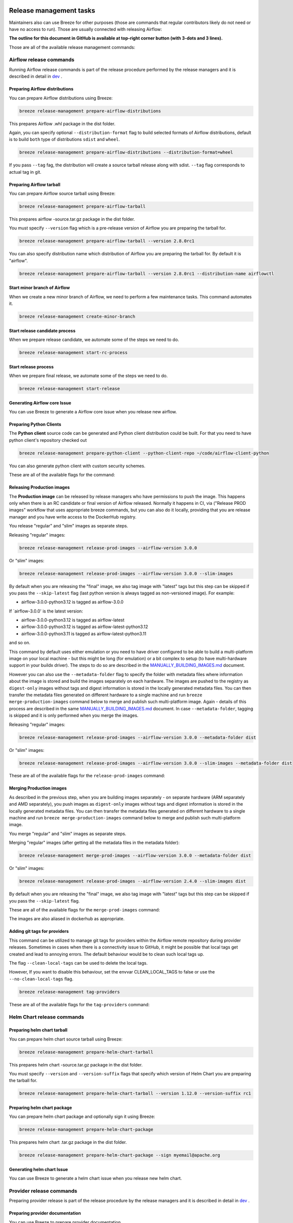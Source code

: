  .. Licensed to the Apache Software Foundation (ASF) under one
    or more contributor license agreements.  See the NOTICE file
    distributed with this work for additional information
    regarding copyright ownership.  The ASF licenses this file
    to you under the Apache License, Version 2.0 (the
    "License"); you may not use this file except in compliance
    with the License.  You may obtain a copy of the License at

 ..   http://www.apache.org/licenses/LICENSE-2.0

 .. Unless required by applicable law or agreed to in writing,
    software distributed under the License is distributed on an
    "AS IS" BASIS, WITHOUT WARRANTIES OR CONDITIONS OF ANY
    KIND, either express or implied.  See the License for the
    specific language governing permissions and limitations
    under the License.

Release management tasks
------------------------

Maintainers also can use Breeze for other purposes (those are commands that regular contributors likely
do not need or have no access to run). Those are usually connected with releasing Airflow:

**The outline for this document in GitHub is available at top-right corner button (with 3-dots and 3 lines).**

Those are all of the available release management commands:

.. image:: ./images/output_release-management.svg
  :target: https://raw.githubusercontent.com/apache/airflow/main/dev/breeze/doc/images/output_release-management.svg
  :width: 100%
  :alt: Breeze release management

Airflow release commands
........................

Running Airflow release commands is part of the release procedure performed by the release managers
and it is described in detail in `dev <dev/README_RELEASE_AIRFLOW.md>`_ .

Preparing Airflow distributions
""""""""""""""""""""""""""

You can prepare Airflow distributions using Breeze:

.. code-block:: bash

     breeze release-management prepare-airflow-distributions

This prepares Airflow .whl package in the dist folder.

Again, you can specify optional ``--distribution-format`` flag to build selected formats of Airflow distributions,
default is to build ``both`` type of distributions ``sdist`` and ``wheel``.

.. code-block:: bash

     breeze release-management prepare-airflow-distributions --distribution-format=wheel

If you pass ``--tag`` fag, the distribution will create a source tarball release along with sdist.
``--tag`` flag corresponds to actual tag in git.


.. image:: ./images/output_release-management_prepare-airflow-distributions.svg
  :target: https://raw.githubusercontent.com/apache/airflow/main/dev/breeze/doc/images/output_release-management_prepare-airflow-distributions.svg
  :width: 100%
  :alt: Breeze release-management prepare-airflow-distributions


Preparing Airflow tarball
"""""""""""""""""""""""""

You can prepare Airflow source tarball using Breeze:

.. code-block:: bash

     breeze release-management prepare-airflow-tarball

This prepares airflow -source.tar.gz package in the dist folder.

You must specify ``--version`` flag which is a pre-release version of Airflow you are preparing the
tarball for.

.. code-block:: bash

     breeze release-management prepare-airflow-tarball --version 2.8.0rc1

You can also specify distribution name which distribution of Airflow you are preparing the tarball for.
By default it is "airflow".

.. code-block:: bash

     breeze release-management prepare-airflow-tarball --version 2.8.0rc1 --distribution-name airflowctl

.. image:: ./images/output_release-management_prepare-airflow-tarball.svg
  :target: https://raw.githubusercontent.com/apache/airflow/main/dev/breeze/doc/images/output_release-management_prepare-airflow-tarball.svg
  :width: 100%
  :alt: Breeze release-management prepare-airflow-tarball

Start minor branch of Airflow
"""""""""""""""""""""""""""""

When we create a new minor branch of Airflow, we need to perform a few maintenance tasks. This command
automates it.

.. code-block:: bash

     breeze release-management create-minor-branch

.. image:: ./images/output_release-management_create-minor-branch.svg
  :target: https://raw.githubusercontent.com/apache/airflow/main/dev/breeze/doc/images/output_release-management_create-minor-branch.svg
  :width: 100%
  :alt: Breeze release-management create-minor-branch


Start release candidate process
"""""""""""""""""""""""""""""""

When we prepare release candidate, we automate some of the steps we need to do.

.. code-block:: bash

     breeze release-management start-rc-process

.. image:: ./images/output_release-management_start-rc-process.svg
  :target: https://raw.githubusercontent.com/apache/airflow/main/dev/breeze/doc/images/output_release-management_start-rc-process.svg
  :width: 100%
  :alt: Breeze release-management start-rc-process

Start release process
"""""""""""""""""""""

When we prepare final release, we automate some of the steps we need to do.

.. code-block:: bash

     breeze release-management start-release

.. image:: ./images/output_release-management_start-release.svg
  :target: https://raw.githubusercontent.com/apache/airflow/main/dev/breeze/doc/images/output_release-management_start-rc-process.svg
  :width: 100%
  :alt: Breeze release-management start-rc-process

Generating Airflow core Issue
"""""""""""""""""""""""""

You can use Breeze to generate a Airflow core issue when you release new airflow.

.. image:: ./images/output_release-management_generate-issue-content-providers.svg
  :target: https://raw.githubusercontent.com/apache/airflow/main/dev/breeze/doc/images/output_release-management_generate-issue-content-core.svg
  :width: 100%
  :alt: Breeze generate-issue-content-core


Preparing Python Clients
""""""""""""""""""""""""

The **Python client** source code can be generated and Python client distribution could be built. For that you
need to have python client's repository checked out


.. code-block:: bash

     breeze release-management prepare-python-client --python-client-repo ~/code/airflow-client-python

You can also generate python client with custom security schemes.

These are all of the available flags for the command:

.. image:: ./images/output_release-management_prepare-python-client.svg
  :target: https://raw.githubusercontent.com/apache/airflow/main/dev/breeze/doc/images/output_release-management_prepare-python-client.svg
  :width: 100%
  :alt: Breeze release management prepare Python client


Releasing Production images
"""""""""""""""""""""""""""

The **Production image** can be released by release managers who have permissions to push the image. This
happens only when there is an RC candidate or final version of Airflow released.  Normally it happens in CI,
via ("Release PROD images" workflow that uses appropriate breeze commands, but you can also do it locally,
providing that you are release manager and you have write access to the DockerHub registry.

You release "regular" and "slim" images as separate steps.

Releasing "regular" images:

.. code-block:: bash

     breeze release-management release-prod-images --airflow-version 3.0.0

Or "slim" images:

.. code-block:: bash

     breeze release-management release-prod-images --airflow-version 3.0.0 --slim-images

By default when you are releasing the "final" image, we also tag image with "latest" tags but this
step can be skipped if you pass the ``--skip-latest`` flag (last python version is always tagged
as non-versioned image). For example:

* airflow-3.0.0-python3.12 is tagged as airflow-3.0.0

If `airflow-3.0.0' is the latest version:

* airflow-3.0.0-python3.12 is tagged as airflow-latest
* airflow-3.0.0-python3.12 is tagged as airflow-latest-python3.12
* airflow-3.0.0-python3.11 is tagged as airflow-latest-python3.11

and so on.

This command by default uses either emulation or you need to have driver configured to be able to build
a multi-platform image on your local machine - but this might be long (for emulation) or a bit complex to
setup (to have multi-hardware support in your buildx driver). The steps to do so are described in the
`MANUALLY_BUILDING_IMAGES.md <../../MANUALLY_BUILDING_IMAGES.md>`__ document.

However you can also use the ``--metadata-folder`` flag to specify the folder with metadata files where
information about the image is stored and build the images separately on each hardware. The images are pushed
to the registry as ``digest-only`` images without tags and digest information is stored in the locally generated
metadata files. You can then transfer the metadata files generated on different hardware to a single machine
and run ``breeze merge-production-images`` command below to merge and publish such
multi-platform image. Again - details of this process are described in the same
`MANUALLY_BUILDING_IMAGES.md <../../MANUALLY_BUILDING_IMAGES.md>`__ document. In case ``--metadata-folder``,
tagging is skipped and it is only performed when you merge the images.

Releasing "regular" images:

.. code-block:: bash

     breeze release-management release-prod-images --airflow-version 3.0.0 --metadata-folder dist

Or "slim" images:

.. code-block:: bash

     breeze release-management release-prod-images --airflow-version 3.0.0 --slim-images --metadata-folder dist

These are all of the available flags for the ``release-prod-images`` command:

.. image:: ./images/output_release-management_release-prod-images.svg
  :target: https://raw.githubusercontent.com/apache/airflow/main/dev/breeze/doc/images/output_release-management_release-prod-images.svg
  :width: 100%
  :alt: Breeze release management release prod images

Merging Production images
"""""""""""""""""""""""""

As described in the previous step, when you are building images separately - on separate hardware (ARM separately
and AMD separately), you push images as ``digest-only`` images without tags and digest information is stored
in the locally generated metadata files. You can then transfer the metadata files generated on different
hardware to a single machine and run ``breeze merge-production-images`` command below to merge and publish
such multi-platform image.

You merge "regular" and "slim" images as separate steps.

Merging "regular" images (after getting all the metadata files in the metadata folder):

.. code-block:: bash

     breeze release-management merge-prod-images --airflow-version 3.0.0 --metadata-folder dist

Or "slim" images:

.. code-block:: bash

     breeze release-management release-prod-images --airflow-version 2.4.0 --slim-images dist

By default when you are releasing the "final" image, we also tag image with "latest" tags but this
step can be skipped if you pass the ``--skip-latest`` flag.

These are all of the available flags for the ``merge-prod-images`` command:

.. image:: ./images/output_release-management_merge-prod-images.svg
  :target: https://raw.githubusercontent.com/apache/airflow/main/dev/breeze/doc/images/output_release-management_merge-prod-images.svg
  :width: 100%
  :alt: Breeze release management merge prod images

The images are also aliased in dockerhub as appropriate.

Adding git tags for providers
"""""""""""""""""""""""""""""

This command can be utilized to manage git tags for providers within the Airflow remote repository during provider releases.
Sometimes in cases when there is a connectivity issue to GitHub, it might be possible that local tags get created and lead to annoying errors.
The default behaviour would be to clean such local tags up.

The flag ``--clean-local-tags`` can be used to delete the local tags.

However, If you want to disable this behaviour, set the envvar CLEAN_LOCAL_TAGS to false or use the
``--no-clean-local-tags`` flag.

.. code-block:: bash

     breeze release-management tag-providers

These are all of the available flags for the ``tag-providers`` command:

.. image:: ./images/output_release-management_tag-providers.svg
  :target: https://raw.githubusercontent.com/apache/airflow/main/dev/breeze/doc/images/output_release-management_tag-providers.svg
  :width: 100%
  :alt: Breeze release management tag-providers

Helm Chart release commands
...........................

Preparing helm chart tarball
""""""""""""""""""""""""""""

You can prepare helm chart source tarball using Breeze:

.. code-block:: bash

     breeze release-management prepare-helm-chart-tarball

This prepares helm chart -source.tar.gz package in the dist folder.

You must specify ``--version`` and ``--version-suffix`` flags that specify
which version of Helm Chart you are preparing the tarball for.

.. code-block:: bash

     breeze release-management prepare-helm-chart-tarball --version 1.12.0 --version-suffix rc1

.. image:: ./images/output_release-management_prepare-helm-chart-tarball.svg
  :target: https://raw.githubusercontent.com/apache/airflow/main/dev/breeze/doc/images/output_release-management_prepare-helm-chart-tarball.svg
  :width: 100%
  :alt: Breeze release-management prepare-helm-chart-tarball


Preparing helm chart package
""""""""""""""""""""""""""""

You can prepare helm chart package and optionally sign it using Breeze:

.. code-block:: bash

     breeze release-management prepare-helm-chart-package

This prepares helm chart .tar.gz package in the dist folder.


.. code-block:: bash

     breeze release-management prepare-helm-chart-package --sign myemail@apache.org

.. image:: ./images/output_release-management_prepare-helm-chart-package.svg
  :target: https://raw.githubusercontent.com/apache/airflow/main/dev/breeze/doc/images/output_release-management_prepare-helm-chart-package.svg
  :width: 100%
  :alt: Breeze release-management prepare-helm-chart-package

Generating helm chart Issue
"""""""""""""""""""""""""

You can use Breeze to generate a helm chart issue when you release new helm chart.

.. image:: ./images/output_release-management_generate-issue-content-providers.svg
  :target: https://raw.githubusercontent.com/apache/airflow/main/dev/breeze/doc/images/output_release-management_generate-issue-content-helm-chart.svg
  :width: 100%
  :alt: Breeze generate-issue-content-helm-chart


Provider release commands
.........................

Preparing provider release is part of the release procedure by the release managers
and it is described in detail in `dev <dev/README_RELEASE_PROVIDERS.md>`_ .

Preparing provider documentation
""""""""""""""""""""""""""""""""

You can use Breeze to prepare provider documentation.

The below example perform documentation preparation for providers.

.. code-block:: bash

     breeze release-management prepare-provider-documentation


You can also add ``--answer yes`` to perform non-interactive build.

.. image:: ./images/output_release-management_prepare-provider-documentation.svg
  :target: https://raw.githubusercontent.com/apache/airflow/main/dev/breeze/doc/images/output_release-management_prepare-provider-documentation.svg
  :width: 100%
  :alt: Breeze prepare-provider-documentation

Preparing providers
"""""""""""""""""""

You can use Breeze to prepare providers.

The distributions are prepared in ``dist`` folder. Note, that this command cleans up the ``dist`` folder
before running, so you should run it before generating Airflow package below as it will be removed.

The below example builds providers in the wheel format.

.. code-block:: bash

     breeze release-management prepare-provider-distributions --distribution-format wheel

The below example builds providers in both wheel and tar.gz (sdist) formats.

.. code-block:: bash

     breeze release-management prepare-provider-distributions

If you run this command without distributions, you will prepare all distributions, you can however specify
providers that you would like to build. By default ``both`` types of distributions are prepared (
``wheel`` and ``sdist``, but you can change it providing optional --distribution-format flag.

.. code-block:: bash

     breeze release-management prepare-provider-distributions google amazon

You can see all providers available by running this command:

.. code-block:: bash

     breeze release-management prepare-provider-distributions --help

If you pass ``--tag`` fag, the distribution will create a source tarball release along with sdist.
``--tag`` flag corresponds to actual tag in git.


.. image:: ./images/output_release-management_prepare-provider-distributions.svg
  :target: https://raw.githubusercontent.com/apache/airflow/main/dev/breeze/doc/images/output_release-management_prepare-provider-distributions.svg
  :width: 100%
  :alt: Breeze prepare-provider-distributions

Installing providers
""""""""""""""""""""

In some cases we want to just see if the providers generated can be installed with Airflow without
verifying them. This happens automatically on CI for sdist pcackages but you can also run it manually if you
just prepared providers and they are present in ``dist`` folder.

.. code-block:: bash

     breeze release-management install-provider-distributions

You can also run the verification with an earlier Airflow version to check for compatibility.

.. code-block:: bash

    breeze release-management install-provider-distributions --use-airflow-version 2.4.0

All the command parameters are here:

.. image:: ./images/output_release-management_install-provider-distributions.svg
  :target: https://raw.githubusercontent.com/apache/airflow/main/dev/breeze/doc/images/output_release-management_install-provider-distributions.svg
  :width: 100%
  :alt: Breeze install-provider-distributions

Verifying providers
"""""""""""""""""""

Breeze can also be used to verify if provider classes are importable and if they are following the
right naming conventions. This happens automatically on CI but you can also run it manually if you
just prepared providers and they are present in ``dist`` folder.

.. code-block:: bash

     breeze release-management verify-provider-distributions

You can also run the verification with an earlier Airflow version to check for compatibility.

.. code-block:: bash

    breeze release-management verify-provider-distributions --use-airflow-version 2.4.0

All the command parameters are here:

.. image:: ./images/output_release-management_verify-provider-distributions.svg
  :target: https://raw.githubusercontent.com/apache/airflow/main/dev/breeze/doc/images/output_release-management_verify-provider-distributions.svg
  :width: 100%
  :alt: Breeze verify-provider-distributions

Generating Providers Metadata
"""""""""""""""""""""""""""""

The release manager can generate providers metadata per provider version - information about provider versions
including the associated Airflow version for the provider version (i.e first Airflow version released after the
provider has been released) and date of the release of the provider version.

These are all of the available flags for the ``generate-providers-metadata`` command:

.. image:: ./images/output_release-management_generate-providers-metadata.svg
  :target: https://raw.githubusercontent.com/apache/airflow/main/dev/breeze/doc/images/output_release-management_generate-providers-metadata.svg
  :width: 100%
  :alt: Breeze release management generate providers metadata


Generating Provider Issue
"""""""""""""""""""""""""

You can use Breeze to generate a provider issue when you release new providers.

.. image:: ./images/output_release-management_generate-issue-content-providers.svg
  :target: https://raw.githubusercontent.com/apache/airflow/main/dev/breeze/doc/images/output_release-management_generate-issue-content-providers.svg
  :width: 100%
  :alt: Breeze generate-issue-content-providers

Cleaning up of providers
""""""""""""""""""""""""

During the provider releases, we need to clean up the older provider versions in the SVN release folder.
Earlier this was done using a script, but now it is being migrated to a breeze command to ease the life of
release managers for providers. This can be achieved using ``breeze release-management clean-old-provider-artifacts``
command.


These are all available flags of ``clean-old-provider-artifacts`` command:

.. image:: ./images/output_release-management_clean-old-provider-artifacts.svg
  :target: https://raw.githubusercontent.com/apache/airflow/main/dev/breeze/doc/images/output_release-management_clean-old-provider-artifacts.svg
  :width: 100%
  :alt: Breeze Clean Old Provider Artifacts

Constraints management
......................

Generating constraints
""""""""""""""""""""""

Whenever ``pyproject.toml`` gets modified, the CI main job will re-generate constraint files. Those constraint
files are stored in separated orphan branches: ``constraints-main``, ``constraints-2-0``.

Those are constraint files as described in detail in the
`</contributing-docs/13_airflow_dependencies_and_extras.rst#pinned-constraint-files>`_ contributing documentation.


You can use ``breeze release-management generate-constraints`` command to manually generate constraints for
all or selected python version and single constraint mode like this:

.. warning::

   In order to generate constraints, you need to build all images with ``--upgrade-to-newer-dependencies``
   flag - for all python versions.


.. code-block:: bash

     breeze release-management generate-constraints --airflow-constraints-mode constraints

Constraints are generated separately for each python version and there are separate constraints modes:

* 'constraints' - those are constraints generated by matching the current Airflow version from sources
   and providers that are installed from PyPI. Those are constraints used by the users who want to
   install Airflow with pip.

* "constraints-source-providers" - those are constraints generated by using providers installed from
  current sources. While adding new providers their dependencies might change, so this set of providers
  is the current set of the constraints for Airflow and providers from the current main sources.
  Those providers are used by CI system to keep "stable" set of constraints.

* "constraints-no-providers" - those are constraints generated from only Apache Airflow, without any
  providers. If you want to manage Airflow separately and then add providers individually, you can
  use those.

These are all available flags of ``generate-constraints`` command:

.. image:: ./images/output_release-management_generate-constraints.svg
  :target: https://raw.githubusercontent.com/apache/airflow/main/dev/breeze/doc/images/output_release-management_generate-constraints.svg
  :width: 100%
  :alt: Breeze generate-constraints

In case someone modifies ``pyproject.toml``, the scheduled CI Tests automatically upgrades and
pushes changes to the constraint files, however you can also perform test run of this locally using
the procedure described in the
`Manually generating image cache and constraints <../../MANUALLY_GENERATING_IMAGE_CACHE_AND_CONSTRAINTS.md>`_
which utilises multiple processors on your local machine to generate such constraints faster.

This bumps the constraint files to latest versions and stores hash of ``pyproject.toml``. The generated constraint
and ``pyproject.toml`` hash files are stored in the ``files`` folder and while generating the constraints diff
of changes vs the previous constraint files is printed.

Updating constraints
""""""""""""""""""""

Sometimes (very rarely) we might want to update individual distributions in constraints that we generated and
tagged already in the past. This can be done using ``breeze release-management update-constraints`` command.

These are all available flags of ``update-constraints`` command:

.. image:: ./images/output_release-management_update-constraints.svg
  :target: https://raw.githubusercontent.com/apache/airflow/main/dev/breeze/doc/images/output_release-management_update-constraints.svg
  :width: 100%
  :alt: Breeze update-constraints

You can read more details about what happens when you update constraints in the
`Manually generating image cache and constraints <../../MANUALLY_GENERATING_IMAGE_CACHE_AND_CONSTRAINTS.md>`_

Other release commands
......................

Publishing the documentation
""""""""""""""""""""""""""""

To publish the documentation generated by ``build-docs`` in Breeze to ``airflow-site``,
use the ``release-management publish-docs`` command:

.. code-block:: bash

     breeze release-management publish-docs

The publishing documentation consists of the following steps:

* checking out the latest ``main`` of cloned ``airflow-site``
* copying the documentation to ``airflow-site``
* running post-docs scripts on the docs to generate back referencing HTML for new versions of docs

.. code-block:: bash

     breeze release-management publish-docs <provider id>

Where ``provider id`` is a short form of provider name.

.. code-block:: bash

     breeze release-management publish-docs amazon

The flag ``--package-filter`` can be used to selectively publish docs during a release. The filters are glob
pattern matching full package names and can be used to select more than one package with single filter.

.. code-block:: bash

     breeze release-management publish-docs "apache-airflow-providers-microsoft*"


.. code-block:: bash

     breeze release-management publish-docs --override-versioned

The flag ``--override-versioned`` is a boolean flag that is used to override the versioned directories
while publishing the documentation.

.. code-block:: bash

     breeze release-management publish-docs --airflow-site-directory

You can also use shorthand names as arguments instead of using the full names
for Airflow providers. To find the short hand names, follow the instructions in :ref:`generating_short_form_names`.

The flag ``--airflow-site-directory`` takes the path of the cloned ``airflow-site``. The command will
not proceed if this is an invalid path.

When you have multi-processor machine docs publishing can be vastly sped up by using ``--run-in-parallel`` option when
publishing docs for multiple providers.

These are all available flags of ``release-management publish-docs`` command:

.. image:: ./images/output_release-management_publish-docs.svg
  :target: https://raw.githubusercontent.com/apache/airflow/main/dev/breeze/doc/images/output_release-management_publish-docs.svg
  :width: 100%
  :alt: Breeze Publish documentation

Adding back referencing HTML for the documentation
""""""""""""""""""""""""""""""""""""""""""""""""""

To add back references to the documentation generated by ``build-docs`` in Breeze to ``airflow-site``,
use the ``release-management add-back-references`` command. This is important to support backward compatibility
the Airflow documentation.

You have to specify which distributions you run it on. For example you can run it for all providers:

.. code-block:: bash

     breeze release-management add-back-references --airflow-site-directory DIRECTORY all-providers

The flag ``--airflow-site-directory`` takes the path of the cloned ``airflow-site``. The command will
not proceed if this is an invalid path.

You can also run the command for apache-airflow (core documentation):

.. code-block:: bash

     breeze release-management publish-docs --airflow-site-directory DIRECTORY apache-airflow

Also for helm-chart package:

.. code-block:: bash

     breeze release-management publish-docs --airflow-site-directory DIRECTORY helm-chart


You can also manually specify (it's auto-completable) list of distributions to run the command for including individual
providers - you can mix apache-airflow, helm-chart and providers this way:

.. code-block:: bash

     breeze release-management publish-docs --airflow-site-directory DIRECTORY apache.airflow apache.beam google


These are all available flags of ``release-management add-back-references`` command:

.. image:: ./images/output_release-management_add-back-references.svg
  :target: https://raw.githubusercontent.com/apache/airflow/main/dev/breeze/doc/images/output_release-management_add-back-references.svg
  :width: 100%
  :alt: Breeze Add Back References

SBOM generation tasks
.....................

Maintainers also can use Breeze for SBOM generation:

.. image:: ./images/output_sbom.svg
  :target: https://raw.githubusercontent.com/apache/airflow/main/dev/breeze/doc/images/output_sbom.svg
  :width: 100%
  :alt: Breeze sbom


Generating Provider requirements
""""""""""""""""""""""""""""""""

In order to generate SBOM information for providers, we need to generate requirements for them. This is
done by the ``generate-providers-requirements`` command. This command generates requirements for the
selected provider and python version, using the Airflow version specified.

.. image:: ./images/output_sbom_generate-providers-requirements.svg
  :target: https://raw.githubusercontent.com/apache/airflow/main/dev/breeze/doc/images/output_sbom_generate-providers-requirements.svg
  :width: 100%
  :alt: Breeze generate SBOM provider requirements

Generating SBOM information
"""""""""""""""""""""""""""

Thanks to our constraints captured for all versions of Airflow we can easily generate SBOM information for
Apache Airflow. SBOM information contains information about Airflow dependencies that are possible to consume
by our users and allow them to determine whether security issues in dependencies affect them. The SBOM
information is written directly to ``docs-archive`` in airflow-site repository.

These are all of the available flags for the ``update-sbom-information`` command:

.. image:: ./images/output_sbom_update-sbom-information.svg
  :target: https://raw.githubusercontent.com/apache/airflow/main/dev/breeze/doc/images/output_sbomt_update-sbom-information.svg
  :width: 100%
  :alt: Breeze update sbom information

Build all Airflow images
""""""""""""""""""""""""

In order to generate providers requirements, we need docker images with all Airflow versions pre-installed,
such images are built with the ``build-all-airflow-images`` command.
This command will build one docker image per python version, with all the Airflow versions >=2.0.0 compatible.

.. image:: ./images/output_sbom_build-all-airflow-images.svg
  :target: https://raw.githubusercontent.com/apache/airflow/main/dev/breeze/doc/images/output_sbom_build-all-airflow-images.svg
  :width: 100%
  :alt: Breeze build all Airflow images


Exporting SBOM information
""""""""""""""""""""""""""

The SBOM information published on our website can be converted into a spreadsheet that we are using to analyse security
properties of the dependencies. This is done by the ``export-dependency-information`` command.

.. image:: ./images/output_sbom_export-dependency-information.svg
  :target: https://raw.githubusercontent.com/apache/airflow/main/dev/breeze/doc/images/output_sbom_export-dependency-information.svg
  :width: 100%
  :alt: Breeze sbom export dependency information

-----

Next step: Follow the `Advanced Breeze topics <10_advanced_breeze_topics.rst>`_ to
learn more about Breeze internals.

Preparing Airflow Task SDK distributions
"""""""""""""""""""""""""""""""""""

You can prepare Airflow distributions using Breeze:

.. code-block:: bash

     breeze release-management prepare-task-sdk-distributions

This prepares Airflow Task SDK .whl package in the dist folder.

Again, you can specify optional ``--distribution-format`` flag to build selected formats of the Task SDK distributions,
default is to build ``both`` type of distributions ``sdist`` and ``wheel``.

.. code-block:: bash

     breeze release-management prepare-task-sdk-distributions --distribution-format=wheel

If you pass ``--tag`` fag, the distribution will create a source tarball release along with sdist.
``--tag`` flag corresponds to actual tag in git.

.. image:: ./images/output_release-management_prepare-task-sdk-distributions.svg
  :target: https://raw.githubusercontent.com/apache/airflow/main/dev/breeze/doc/images/output_release-management_prepare-task-sdk-distributions.svg
  :width: 100%
  :alt: Breeze release-management prepare-task-sdk-distributions


Preparing airflowctl distributions
"""""""""""""""""""""""""""""""""""

You can prepare Airflow distributions using Breeze:

.. code-block:: bash

     breeze release-management prepare-airflow-ctl-distributions

This prepares Airflow Task SDK .whl package in the dist folder.

Again, you can specify optional ``--distribution-format`` flag to build selected formats of the airflowctl distributions,
default is to build ``both`` type of distributions ``sdist`` and ``wheel``.

.. code-block:: bash

     breeze release-management prepare-airflow-ctl-distributions --distribution-format=wheel

If you pass ``--tag`` fag, the distribution will create a source tarball release along with sdist.
``--tag`` flag corresponds to actual tag in git.

.. image:: ./images/output_release-management_prepare-airflow-ctl-distributions.svg
  :target: https://raw.githubusercontent.com/apache/airflow/main/dev/breeze/doc/images/output_release-management_prepare-airflow-ctl-distributions.svg
  :width: 100%
  :alt: Breeze release-management prepare-airflow-ctl-distributions

Publishing the documentation to S3
""""""""""""""""""""""""""""""""""

To publish the documentation generated by ``build-docs`` in Breeze to ``S3``,
use the ``release-management publish-docs-to-s3`` command:

.. code-block:: bash

     breeze release-management publish-docs-to-s3

The documentation publish to S3 should be done after the ``breeze release-management publish-docs`` command.
Once documentation is available in ``docs-archive`` directory of airflow-site, it can be published to S3.

The publishing documentation to S3 consists of the following steps:

.. code-block:: bash

     breeze release-management publish-docs --source-dir-path <> --destination-location <>

Where ``--source-dir-path`` is a doc-archive location path and ``--destination-location`` is the S3 bucket path.

.. code-block:: bash

     breeze release-management publish-docs --source-dir-path /User/pavan/airflow-site/docs-archive
     --destination-location s3://airflow-docs/docs

To exclude any documentation from publishing to S3, you can use the ``--exclude`` flag.

.. code-block:: bash

     breeze release-management publish-docs --source-dir-path /User/pavan/airflow-site/docs-archive
     --destination-location s3://airflow-docs/docs --exclude "amazon,apache.kafka"

To override the versioned directories while publishing the documentation to S3, you can use the ``--overwrite`` flag.

.. code-block:: bash

     breeze release-management publish-docs --source-dir-path /User/pavan/airflow-site/docs-archive
     --destination-location s3://airflow-docs/docs --overwrite

To check what documents will be published to S3, you can use the ``--dry-run`` flag.

.. code-block:: bash

     breeze release-management publish-docs --source-dir-path /User/pavan/airflow-site/docs-archive
     --destination-location s3://airflow-docs/docs --dry-run

These are all available flags of ``release-management publish-docs-to-s3`` command:

.. image:: ./images/output_release-management_publish-docs.svg
  :target: https://raw.githubusercontent.com/apache/airflow/main/dev/breeze/doc/images/output_release-management_publish-docs-to-s3.svg
  :width: 100%
  :alt: Breeze Publish documentation to S3


Trigger GitHub Actions docs publish workflow
"""""""""""""""""""""""""""""""""""""""""""""
To trigger the GitHub Actions workflow that publishes the documentation to S3, you can use the
``breeze workflow-run publish-docs`` command.

These are all available flags of ``workflow-run`` command:

.. image:: ./images/output_workflow-run.svg
  :target: https://raw.githubusercontent.com/apache/airflow/main/dev/breeze/doc/images/output_workflow-run.svg
  :width: 100%
  :alt: Workflow run command


.. code-block:: bash

     breeze workflow-run publish-docs --ref <ref> --exclude-docs <exclude-docs> --site-env <site-env> --refresh-site --skip-write-to-stable-folder <docs_packages>

     example:
      breeze workflow-run publish-docs --ref providers-amazon/1.0.0 --site-env live --refresh-site --skip-write-to-stable-folder amazon apache.kafka

``--ref`` specifies the Git reference tag checkout and build docs.
``--exclude-docs`` specifies the documentation packages to exclude from the publish process.
``--site-env`` specifies the environment to use for the site (e.g., auto, live, staging). the default is auto, based on the ref it decides live or staging.
``--refresh-site`` specifies whether to refresh the site after publishing the documentation. This triggers workflow on apache/airflow-site repository to refresh the site.
``--skip-write-to-stable-folder`` specifies the documentation packages to skip writing to the stable folder.


These are all available flags of ``workflow-run publish-docs`` command:

.. image:: ./images/output_workflow-run_publish-docs.svg
  :target: https://raw.githubusercontent.com/apache/airflow/main/dev/breeze/doc/images/output_workflow-run_publish-docs.svg
  :width: 100%
  :alt: Breeze workflow-run publish-docs

Constraints version check
"""""""""""""""""""""""""

To check if the constraints files are up to date in the current Airflow version, you can use the
``breeze release-management check-constraints-updates`` command.

These are all available flags of ``check-constraints-updates`` command:

.. image:: ./images/output_release-management_constraints-version-check.svg
  :target: https://raw.githubusercontent.com/apache/airflow/main/dev/breeze/doc/images/output_release-management_constraints-version-check.svg
  :width: 100%
  :alt: Breeze constraints version check

Example usage:

.. code-block:: bash

     breeze release-management constraints-version-check --python 3.10 --airflow-constraints-mode constraints-source-providers --explain-why

